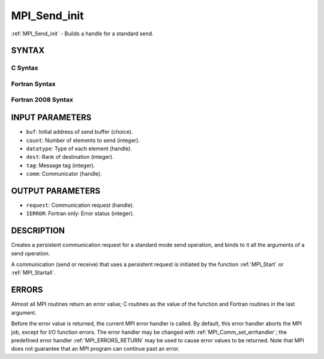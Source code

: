 .. _MPI_Send_init:

MPI_Send_init
~~~~~~~~~~~~~

:ref:`MPI_Send_init` - Builds a handle for a standard send.

SYNTAX
======

C Syntax
--------

.. code-block:: c
   :linenos:

   #include <mpi.h>
   int MPI_Send_init(const void *buf, int count, MPI_Datatype datatype,
   	int dest, int tag, MPI_Comm comm, MPI_Request *request)

Fortran Syntax
--------------

.. code-block:: fortran
   :linenos:

   USE MPI
   ! or the older form: INCLUDE 'mpif.h'
   MPI_SEND_INIT(BUF, COUNT, DATATYPE, DEST, TAG, COMM, REQUEST,
   		IERROR)
   	<type>	BUF(*)
   	INTEGER	REQUEST, COUNT, DATATYPE, DEST, TAG
   	INTEGER	COMM, REQUEST, IERROR

Fortran 2008 Syntax
-------------------

.. code-block:: fortran
   :linenos:

   USE mpi_f08
   MPI_Send_init(buf, count, datatype, dest, tag, comm, request, ierror)
   	TYPE(*), DIMENSION(..), INTENT(IN), ASYNCHRONOUS :: buf
   	INTEGER, INTENT(IN) :: count, dest, tag
   	TYPE(MPI_Datatype), INTENT(IN) :: datatype
   	TYPE(MPI_Comm), INTENT(IN) :: comm
   	TYPE(MPI_Request), INTENT(OUT) :: request
   	INTEGER, OPTIONAL, INTENT(OUT) :: ierror

INPUT PARAMETERS
================

* ``buf``: Initial address of send buffer (choice). 

* ``count``: Number of elements to send (integer). 

* ``datatype``: Type of each element (handle). 

* ``dest``: Rank of destination (integer). 

* ``tag``: Message tag (integer). 

* ``comm``: Communicator (handle). 

OUTPUT PARAMETERS
=================

* ``request``: Communication request (handle). 

* ``IERROR``: Fortran only: Error status (integer). 

DESCRIPTION
===========

Creates a persistent communication request for a standard mode send
operation, and binds to it all the arguments of a send operation.

A communication (send or receive) that uses a persistent request is
initiated by the function :ref:`MPI_Start` or :ref:`MPI_Startall`.

ERRORS
======

Almost all MPI routines return an error value; C routines as the value
of the function and Fortran routines in the last argument.

Before the error value is returned, the current MPI error handler is
called. By default, this error handler aborts the MPI job, except for
I/O function errors. The error handler may be changed with
:ref:`MPI_Comm_set_errhandler`; the predefined error handler :ref:`MPI_ERRORS_RETURN`
may be used to cause error values to be returned. Note that MPI does not
guarantee that an MPI program can continue past an error.


.. seealso:: | :ref:`MPI_Bsend_init` | :ref:`MPI_Ssend_init` | :ref:`MPI_Rsend_init` | :ref:`MPI_Recv_init` | :ref:`MPI_Start` | :ref:`MPI_Startall` | :ref:`MPI_Request_free` 
